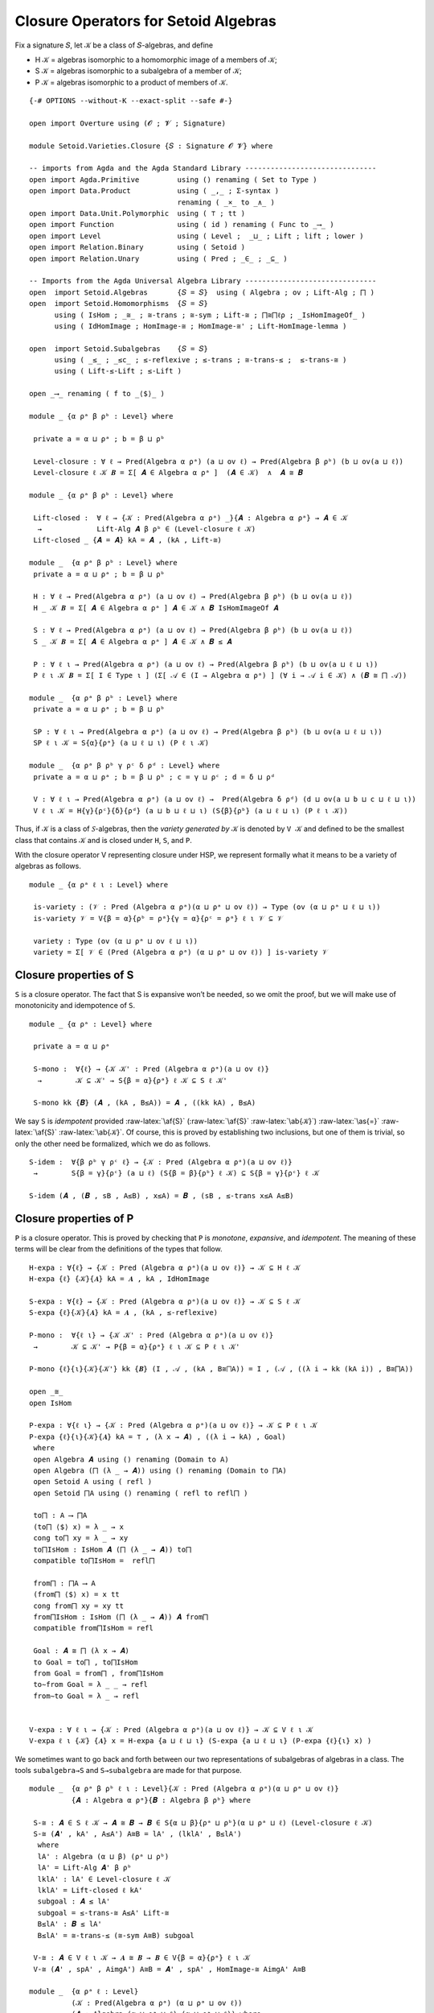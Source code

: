 .. FILE      : Setoid/Varieties/Closure.lagda.rst
.. AUTHOR    : William DeMeo
.. DATE      : 14 Jan 2021
.. UPDATED   : 18 Jun 2022

.. highlight:: agda
.. role:: code


.. _closure-operators-for-setoid-algebras:

Closure Operators for Setoid Algebras
~~~~~~~~~~~~~~~~~~~~~~~~~~~~~~~~~~~~~

Fix a signature 𝑆, let 𝒦 be a class of 𝑆-algebras, and define

-  H 𝒦 = algebras isomorphic to a homomorphic image of a members of 𝒦;
-  S 𝒦 = algebras isomorphic to a subalgebra of a member of 𝒦;
-  P 𝒦 = algebras isomorphic to a product of members of 𝒦.

::

  {-# OPTIONS --without-K --exact-split --safe #-}

  open import Overture using (𝓞 ; 𝓥 ; Signature)

  module Setoid.Varieties.Closure {𝑆 : Signature 𝓞 𝓥} where

  -- imports from Agda and the Agda Standard Library -------------------------------
  open import Agda.Primitive         using () renaming ( Set to Type )
  open import Data.Product           using ( _,_ ; Σ-syntax )
                                     renaming ( _×_ to _∧_ )
  open import Data.Unit.Polymorphic  using ( ⊤ ; tt )
  open import Function               using ( id ) renaming ( Func to _⟶_ )
  open import Level                  using ( Level ;  _⊔_ ; Lift ; lift ; lower )
  open import Relation.Binary        using ( Setoid )
  open import Relation.Unary         using ( Pred ; _∈_ ; _⊆_ )

  -- Imports from the Agda Universal Algebra Library -------------------------------
  open  import Setoid.Algebras       {𝑆 = 𝑆}  using ( Algebra ; ov ; Lift-Alg ; ⨅ )
  open  import Setoid.Homomorphisms  {𝑆 = 𝑆}
        using ( IsHom ; _≅_ ; ≅-trans ; ≅-sym ; Lift-≅ ; ⨅≅⨅ℓρ ; _IsHomImageOf_ )
        using ( IdHomImage ; HomImage-≅ ; HomImage-≅' ; Lift-HomImage-lemma )

  open  import Setoid.Subalgebras    {𝑆 = 𝑆}
        using ( _≤_ ; _≤c_ ; ≤-reflexive ; ≤-trans ; ≅-trans-≤ ;  ≤-trans-≅ )
        using ( Lift-≤-Lift ; ≤-Lift )

  open _⟶_ renaming ( f to _⟨$⟩_ )

  module _ {α ρᵃ β ρᵇ : Level} where

   private a = α ⊔ ρᵃ ; b = β ⊔ ρᵇ

   Level-closure : ∀ ℓ → Pred(Algebra α ρᵃ) (a ⊔ ov ℓ) → Pred(Algebra β ρᵇ) (b ⊔ ov(a ⊔ ℓ))
   Level-closure ℓ 𝒦 𝑩 = Σ[ 𝑨 ∈ Algebra α ρᵃ ]  (𝑨 ∈ 𝒦)  ∧  𝑨 ≅ 𝑩

  module _ {α ρᵃ β ρᵇ : Level} where

   Lift-closed :  ∀ ℓ → {𝒦 : Pred(Algebra α ρᵃ) _}{𝑨 : Algebra α ρᵃ} → 𝑨 ∈ 𝒦
    →             Lift-Alg 𝑨 β ρᵇ ∈ (Level-closure ℓ 𝒦)
   Lift-closed _ {𝑨 = 𝑨} kA = 𝑨 , (kA , Lift-≅)

  module _  {α ρᵃ β ρᵇ : Level} where
   private a = α ⊔ ρᵃ ; b = β ⊔ ρᵇ

   H : ∀ ℓ → Pred(Algebra α ρᵃ) (a ⊔ ov ℓ) → Pred(Algebra β ρᵇ) (b ⊔ ov(a ⊔ ℓ))
   H _ 𝒦 𝑩 = Σ[ 𝑨 ∈ Algebra α ρᵃ ] 𝑨 ∈ 𝒦 ∧ 𝑩 IsHomImageOf 𝑨

   S : ∀ ℓ → Pred(Algebra α ρᵃ) (a ⊔ ov ℓ) → Pred(Algebra β ρᵇ) (b ⊔ ov(a ⊔ ℓ))
   S _ 𝒦 𝑩 = Σ[ 𝑨 ∈ Algebra α ρᵃ ] 𝑨 ∈ 𝒦 ∧ 𝑩 ≤ 𝑨

   P : ∀ ℓ ι → Pred(Algebra α ρᵃ) (a ⊔ ov ℓ) → Pred(Algebra β ρᵇ) (b ⊔ ov(a ⊔ ℓ ⊔ ι))
   P ℓ ι 𝒦 𝑩 = Σ[ I ∈ Type ι ] (Σ[ 𝒜 ∈ (I → Algebra α ρᵃ) ] (∀ i → 𝒜 i ∈ 𝒦) ∧ (𝑩 ≅ ⨅ 𝒜))

  module _  {α ρᵃ β ρᵇ : Level} where
   private a = α ⊔ ρᵃ ; b = β ⊔ ρᵇ

   SP : ∀ ℓ ι → Pred(Algebra α ρᵃ) (a ⊔ ov ℓ) → Pred(Algebra β ρᵇ) (b ⊔ ov(a ⊔ ℓ ⊔ ι))
   SP ℓ ι 𝒦 = S{α}{ρᵃ} (a ⊔ ℓ ⊔ ι) (P ℓ ι 𝒦)

  module _  {α ρᵃ β ρᵇ γ ρᶜ δ ρᵈ : Level} where
   private a = α ⊔ ρᵃ ; b = β ⊔ ρᵇ ; c = γ ⊔ ρᶜ ; d = δ ⊔ ρᵈ

   V : ∀ ℓ ι → Pred(Algebra α ρᵃ) (a ⊔ ov ℓ) →  Pred(Algebra δ ρᵈ) (d ⊔ ov(a ⊔ b ⊔ c ⊔ ℓ ⊔ ι))
   V ℓ ι 𝒦 = H{γ}{ρᶜ}{δ}{ρᵈ} (a ⊔ b ⊔ ℓ ⊔ ι) (S{β}{ρᵇ} (a ⊔ ℓ ⊔ ι) (P ℓ ι 𝒦))


Thus, if 𝒦 is a class of 𝑆-algebras, then the *variety generated by* 𝒦
is denoted by ``V 𝒦`` and defined to be the smallest class that contains
𝒦 and is closed under ``H``, ``S``, and ``P``.

With the closure operator V representing closure under HSP, we represent
formally what it means to be a variety of algebras as follows.

::

  module _ {α ρᵃ ℓ ι : Level} where

   is-variety : (𝒱 : Pred (Algebra α ρᵃ)(α ⊔ ρᵃ ⊔ ov ℓ)) → Type (ov (α ⊔ ρᵃ ⊔ ℓ ⊔ ι))
   is-variety 𝒱 = V{β = α}{ρᵇ = ρᵃ}{γ = α}{ρᶜ = ρᵃ} ℓ ι 𝒱 ⊆ 𝒱

   variety : Type (ov (α ⊔ ρᵃ ⊔ ov ℓ ⊔ ι))
   variety = Σ[ 𝒱 ∈ (Pred (Algebra α ρᵃ) (α ⊔ ρᵃ ⊔ ov ℓ)) ] is-variety 𝒱


.. _closure-properties-of-s:

Closure properties of S
^^^^^^^^^^^^^^^^^^^^^^^

``S`` is a closure operator. The fact that S is expansive won’t be
needed, so we omit the proof, but we will make use of monotonicity and
idempotence of ``S``.

::

  module _ {α ρᵃ : Level} where

   private a = α ⊔ ρᵃ

   S-mono :  ∀{ℓ} → {𝒦 𝒦' : Pred (Algebra α ρᵃ)(a ⊔ ov ℓ)}
    →        𝒦 ⊆ 𝒦' → S{β = α}{ρᵃ} ℓ 𝒦 ⊆ S ℓ 𝒦'

   S-mono kk {𝑩} (𝑨 , (kA , B≤A)) = 𝑨 , ((kk kA) , B≤A)

We say ``S`` is *idempotent* provided :raw-latex:`\af{S}` (:raw-latex:`\af{S}`
:raw-latex:`\ab{𝒦}`) :raw-latex:`\as{=}` :raw-latex:`\af{S}` :raw-latex:`\ab{𝒦}`.
Of course, this is proved by establishing two inclusions, but one of them is
trivial, so only the other need be formalized, which we do as follows.

::

   S-idem :  ∀{β ρᵇ γ ρᶜ ℓ} → {𝒦 : Pred (Algebra α ρᵃ)(a ⊔ ov ℓ)}
    →        S{β = γ}{ρᶜ} (a ⊔ ℓ) (S{β = β}{ρᵇ} ℓ 𝒦) ⊆ S{β = γ}{ρᶜ} ℓ 𝒦

   S-idem (𝑨 , (𝑩 , sB , A≤B) , x≤A) = 𝑩 , (sB , ≤-trans x≤A A≤B)


.. _closure-properties-of-p:

Closure properties of P
^^^^^^^^^^^^^^^^^^^^^^^

``P`` is a closure operator. This is proved by checking that ``P`` is *monotone*,
*expansive*, and *idempotent*. The meaning of these terms will be clear from the
definitions of the types that follow.

::

   H-expa : ∀{ℓ} → {𝒦 : Pred (Algebra α ρᵃ)(a ⊔ ov ℓ)} → 𝒦 ⊆ H ℓ 𝒦
   H-expa {ℓ} {𝒦}{𝑨} kA = 𝑨 , kA , IdHomImage

   S-expa : ∀{ℓ} → {𝒦 : Pred (Algebra α ρᵃ)(a ⊔ ov ℓ)} → 𝒦 ⊆ S ℓ 𝒦
   S-expa {ℓ}{𝒦}{𝑨} kA = 𝑨 , (kA , ≤-reflexive)

   P-mono :  ∀{ℓ ι} → {𝒦 𝒦' : Pred (Algebra α ρᵃ)(a ⊔ ov ℓ)}
    →        𝒦 ⊆ 𝒦' → P{β = α}{ρᵃ} ℓ ι 𝒦 ⊆ P ℓ ι 𝒦'

   P-mono {ℓ}{ι}{𝒦}{𝒦'} kk {𝑩} (I , 𝒜 , (kA , B≅⨅A)) = I , (𝒜 , ((λ i → kk (kA i)) , B≅⨅A))

   open _≅_
   open IsHom

   P-expa : ∀{ℓ ι} → {𝒦 : Pred (Algebra α ρᵃ)(a ⊔ ov ℓ)} → 𝒦 ⊆ P ℓ ι 𝒦
   P-expa {ℓ}{ι}{𝒦}{𝑨} kA = ⊤ , (λ x → 𝑨) , ((λ i → kA) , Goal)
    where
    open Algebra 𝑨 using () renaming (Domain to A)
    open Algebra (⨅ (λ _ → 𝑨)) using () renaming (Domain to ⨅A)
    open Setoid A using ( refl )
    open Setoid ⨅A using () renaming ( refl to refl⨅ )

    to⨅ : A ⟶ ⨅A
    (to⨅ ⟨$⟩ x) = λ _ → x
    cong to⨅ xy = λ _ → xy
    to⨅IsHom : IsHom 𝑨 (⨅ (λ _ → 𝑨)) to⨅
    compatible to⨅IsHom =  refl⨅

    from⨅ : ⨅A ⟶ A
    (from⨅ ⟨$⟩ x) = x tt
    cong from⨅ xy = xy tt
    from⨅IsHom : IsHom (⨅ (λ _ → 𝑨)) 𝑨 from⨅
    compatible from⨅IsHom = refl

    Goal : 𝑨 ≅ ⨅ (λ x → 𝑨)
    to Goal = to⨅ , to⨅IsHom
    from Goal = from⨅ , from⨅IsHom
    to∼from Goal = λ _ _ → refl
    from∼to Goal = λ _ → refl


   V-expa : ∀ ℓ ι → {𝒦 : Pred (Algebra α ρᵃ)(a ⊔ ov ℓ)} → 𝒦 ⊆ V ℓ ι 𝒦
   V-expa ℓ ι {𝒦} {𝑨} x = H-expa {a ⊔ ℓ ⊔ ι} (S-expa {a ⊔ ℓ ⊔ ι} (P-expa {ℓ}{ι} x) )

We sometimes want to go back and forth between our two representations of subalgebras
of algebras in a class. The tools ``subalgebra→S`` and ``S→subalgebra`` are made for
that purpose.

::

  module _  {α ρᵃ β ρᵇ ℓ ι : Level}{𝒦 : Pred (Algebra α ρᵃ)(α ⊔ ρᵃ ⊔ ov ℓ)}
            {𝑨 : Algebra α ρᵃ}{𝑩 : Algebra β ρᵇ} where

   S-≅ : 𝑨 ∈ S ℓ 𝒦 → 𝑨 ≅ 𝑩 → 𝑩 ∈ S{α ⊔ β}{ρᵃ ⊔ ρᵇ}(α ⊔ ρᵃ ⊔ ℓ) (Level-closure ℓ 𝒦)
   S-≅ (𝑨' , kA' , A≤A') A≅B = lA' , (lklA' , B≤lA')
    where
    lA' : Algebra (α ⊔ β) (ρᵃ ⊔ ρᵇ)
    lA' = Lift-Alg 𝑨' β ρᵇ
    lklA' : lA' ∈ Level-closure ℓ 𝒦
    lklA' = Lift-closed ℓ kA'
    subgoal : 𝑨 ≤ lA'
    subgoal = ≤-trans-≅ A≤A' Lift-≅
    B≤lA' : 𝑩 ≤ lA'
    B≤lA' = ≅-trans-≤ (≅-sym A≅B) subgoal

   V-≅ : 𝑨 ∈ V ℓ ι 𝒦 → 𝑨 ≅ 𝑩 → 𝑩 ∈ V{β = α}{ρᵃ} ℓ ι 𝒦
   V-≅ (𝑨' , spA' , AimgA') A≅B = 𝑨' , spA' , HomImage-≅ AimgA' A≅B

  module _  {α ρᵃ ℓ : Level}
            (𝒦 : Pred(Algebra α ρᵃ) (α ⊔ ρᵃ ⊔ ov ℓ))
            (𝑨 : Algebra (α ⊔ ρᵃ ⊔ ℓ) (α ⊔ ρᵃ ⊔ ℓ)) where
   private ι = ov(α ⊔ ρᵃ ⊔ ℓ)

   V-≅-lc : Lift-Alg 𝑨 ι ι ∈ V{β = ι}{ι} ℓ ι 𝒦 → 𝑨 ∈ V{γ = ι}{ι} ℓ ι 𝒦
   V-≅-lc (𝑨' , spA' , lAimgA') = 𝑨' , (spA' , AimgA')
    where
    AimgA' : 𝑨 IsHomImageOf 𝑨'
    AimgA' = Lift-HomImage-lemma lAimgA'


The remaining theorems in this file are as yet unused, but may be useful later
and/or for reference.

::

  module _ {α ρᵃ ℓ ι : Level}{𝒦 : Pred (Algebra α ρᵃ)(α ⊔ ρᵃ ⊔ ov ℓ)} where

   -- For reference, some useful type levels:
   classP : Pred (Algebra α ρᵃ) (ov(α ⊔ ρᵃ ⊔ ℓ ⊔ ι))
   classP = P{β = α}{ρᵃ} ℓ ι 𝒦

   classSP : Pred (Algebra α ρᵃ) (ov(α ⊔ ρᵃ ⊔ ℓ ⊔ ι))
   classSP = S{β = α}{ρᵃ} (α ⊔ ρᵃ ⊔ ℓ ⊔ ι) (P{β = α}{ρᵃ} ℓ ι 𝒦)

   classHSP : Pred (Algebra α ρᵃ) (ov(α ⊔ ρᵃ ⊔ ℓ ⊔ ι))
   classHSP = H{β = α}{ρᵃ}(α ⊔ ρᵃ ⊔ ℓ ⊔ ι) (S{β = α}{ρᵃ}(α ⊔ ρᵃ ⊔ ℓ ⊔ ι) (P{β = α}{ρᵃ}ℓ ι 𝒦))

   classS : ∀{β ρᵇ} → Pred (Algebra β ρᵇ) (β ⊔ ρᵇ ⊔ ov(α ⊔ ρᵃ ⊔ ℓ))
   classS = S ℓ 𝒦
   classK : ∀{β ρᵇ} → Pred (Algebra β ρᵇ) (β ⊔ ρᵇ ⊔ ov(α ⊔ ρᵃ ⊔ ℓ))
   classK = Level-closure{α}{ρᵃ} ℓ 𝒦

  module _ {α ρᵃ β ρᵇ γ ρᶜ ℓ : Level}{𝒦 : Pred (Algebra α ρᵃ)(α ⊔ ρᵃ ⊔ ov ℓ)} where
   private a = α ⊔ ρᵃ ; b = β ⊔ ρᵇ ; c = γ ⊔ ρᶜ

   LevelClosure-S : Pred (Algebra (α ⊔ γ) (ρᵃ ⊔ ρᶜ)) (c ⊔ ov(a ⊔ b ⊔ ℓ))
   LevelClosure-S = Level-closure{β}{ρᵇ} (a ⊔ ℓ) (S ℓ 𝒦)

   S-LevelClosure : Pred (Algebra (α ⊔ γ) (ρᵃ ⊔ ρᶜ)) (ov(a ⊔ c ⊔ ℓ))
   S-LevelClosure = S{α ⊔ γ}{ρᵃ ⊔ ρᶜ}(a ⊔ ℓ) (Level-closure ℓ 𝒦)

   S-Lift-lemma : LevelClosure-S ⊆ S-LevelClosure
   S-Lift-lemma {𝑪} (𝑩 , (𝑨 , (kA , B≤A)) , B≅C) =
    Lift-Alg 𝑨 γ ρᶜ , (Lift-closed{β = γ}{ρᶜ} ℓ kA) , C≤lA
    where
    B≤lA : 𝑩 ≤ Lift-Alg 𝑨 γ ρᶜ
    B≤lA = ≤-Lift B≤A
    C≤lA : 𝑪 ≤ Lift-Alg 𝑨 γ ρᶜ
    C≤lA = ≅-trans-≤ (≅-sym B≅C) B≤lA


  module _ {α ρᵃ : Level} where

   P-Lift-closed :  ∀ ℓ ι → {𝒦 : Pred (Algebra α ρᵃ)(α ⊔ ρᵃ ⊔ ov ℓ)}{𝑨 : Algebra α ρᵃ}
    →               𝑨 ∈ P{β = α}{ρᵃ} ℓ ι 𝒦
    →               {γ ρᶜ : Level} → Lift-Alg 𝑨 γ ρᶜ ∈ P (α ⊔ ρᵃ ⊔ ℓ) ι (Level-closure ℓ 𝒦)
   P-Lift-closed ℓ ι {𝒦}{𝑨} (I , 𝒜 , kA , A≅⨅𝒜) {γ}{ρᶜ} =
    I , (λ x → Lift-Alg (𝒜 x) γ ρᶜ) , goal1 , goal2
    where
    goal1 : (i : I) → Lift-Alg (𝒜 i) γ ρᶜ ∈ Level-closure ℓ 𝒦
    goal1 i = Lift-closed ℓ (kA i)
    goal2 : Lift-Alg 𝑨 γ ρᶜ ≅ ⨅ (λ x → Lift-Alg (𝒜 x) γ ρᶜ)
    goal2 = ≅-trans (≅-sym Lift-≅) (≅-trans A≅⨅𝒜 (⨅≅⨅ℓρ{ℓ = γ}{ρ = ρᶜ}))

